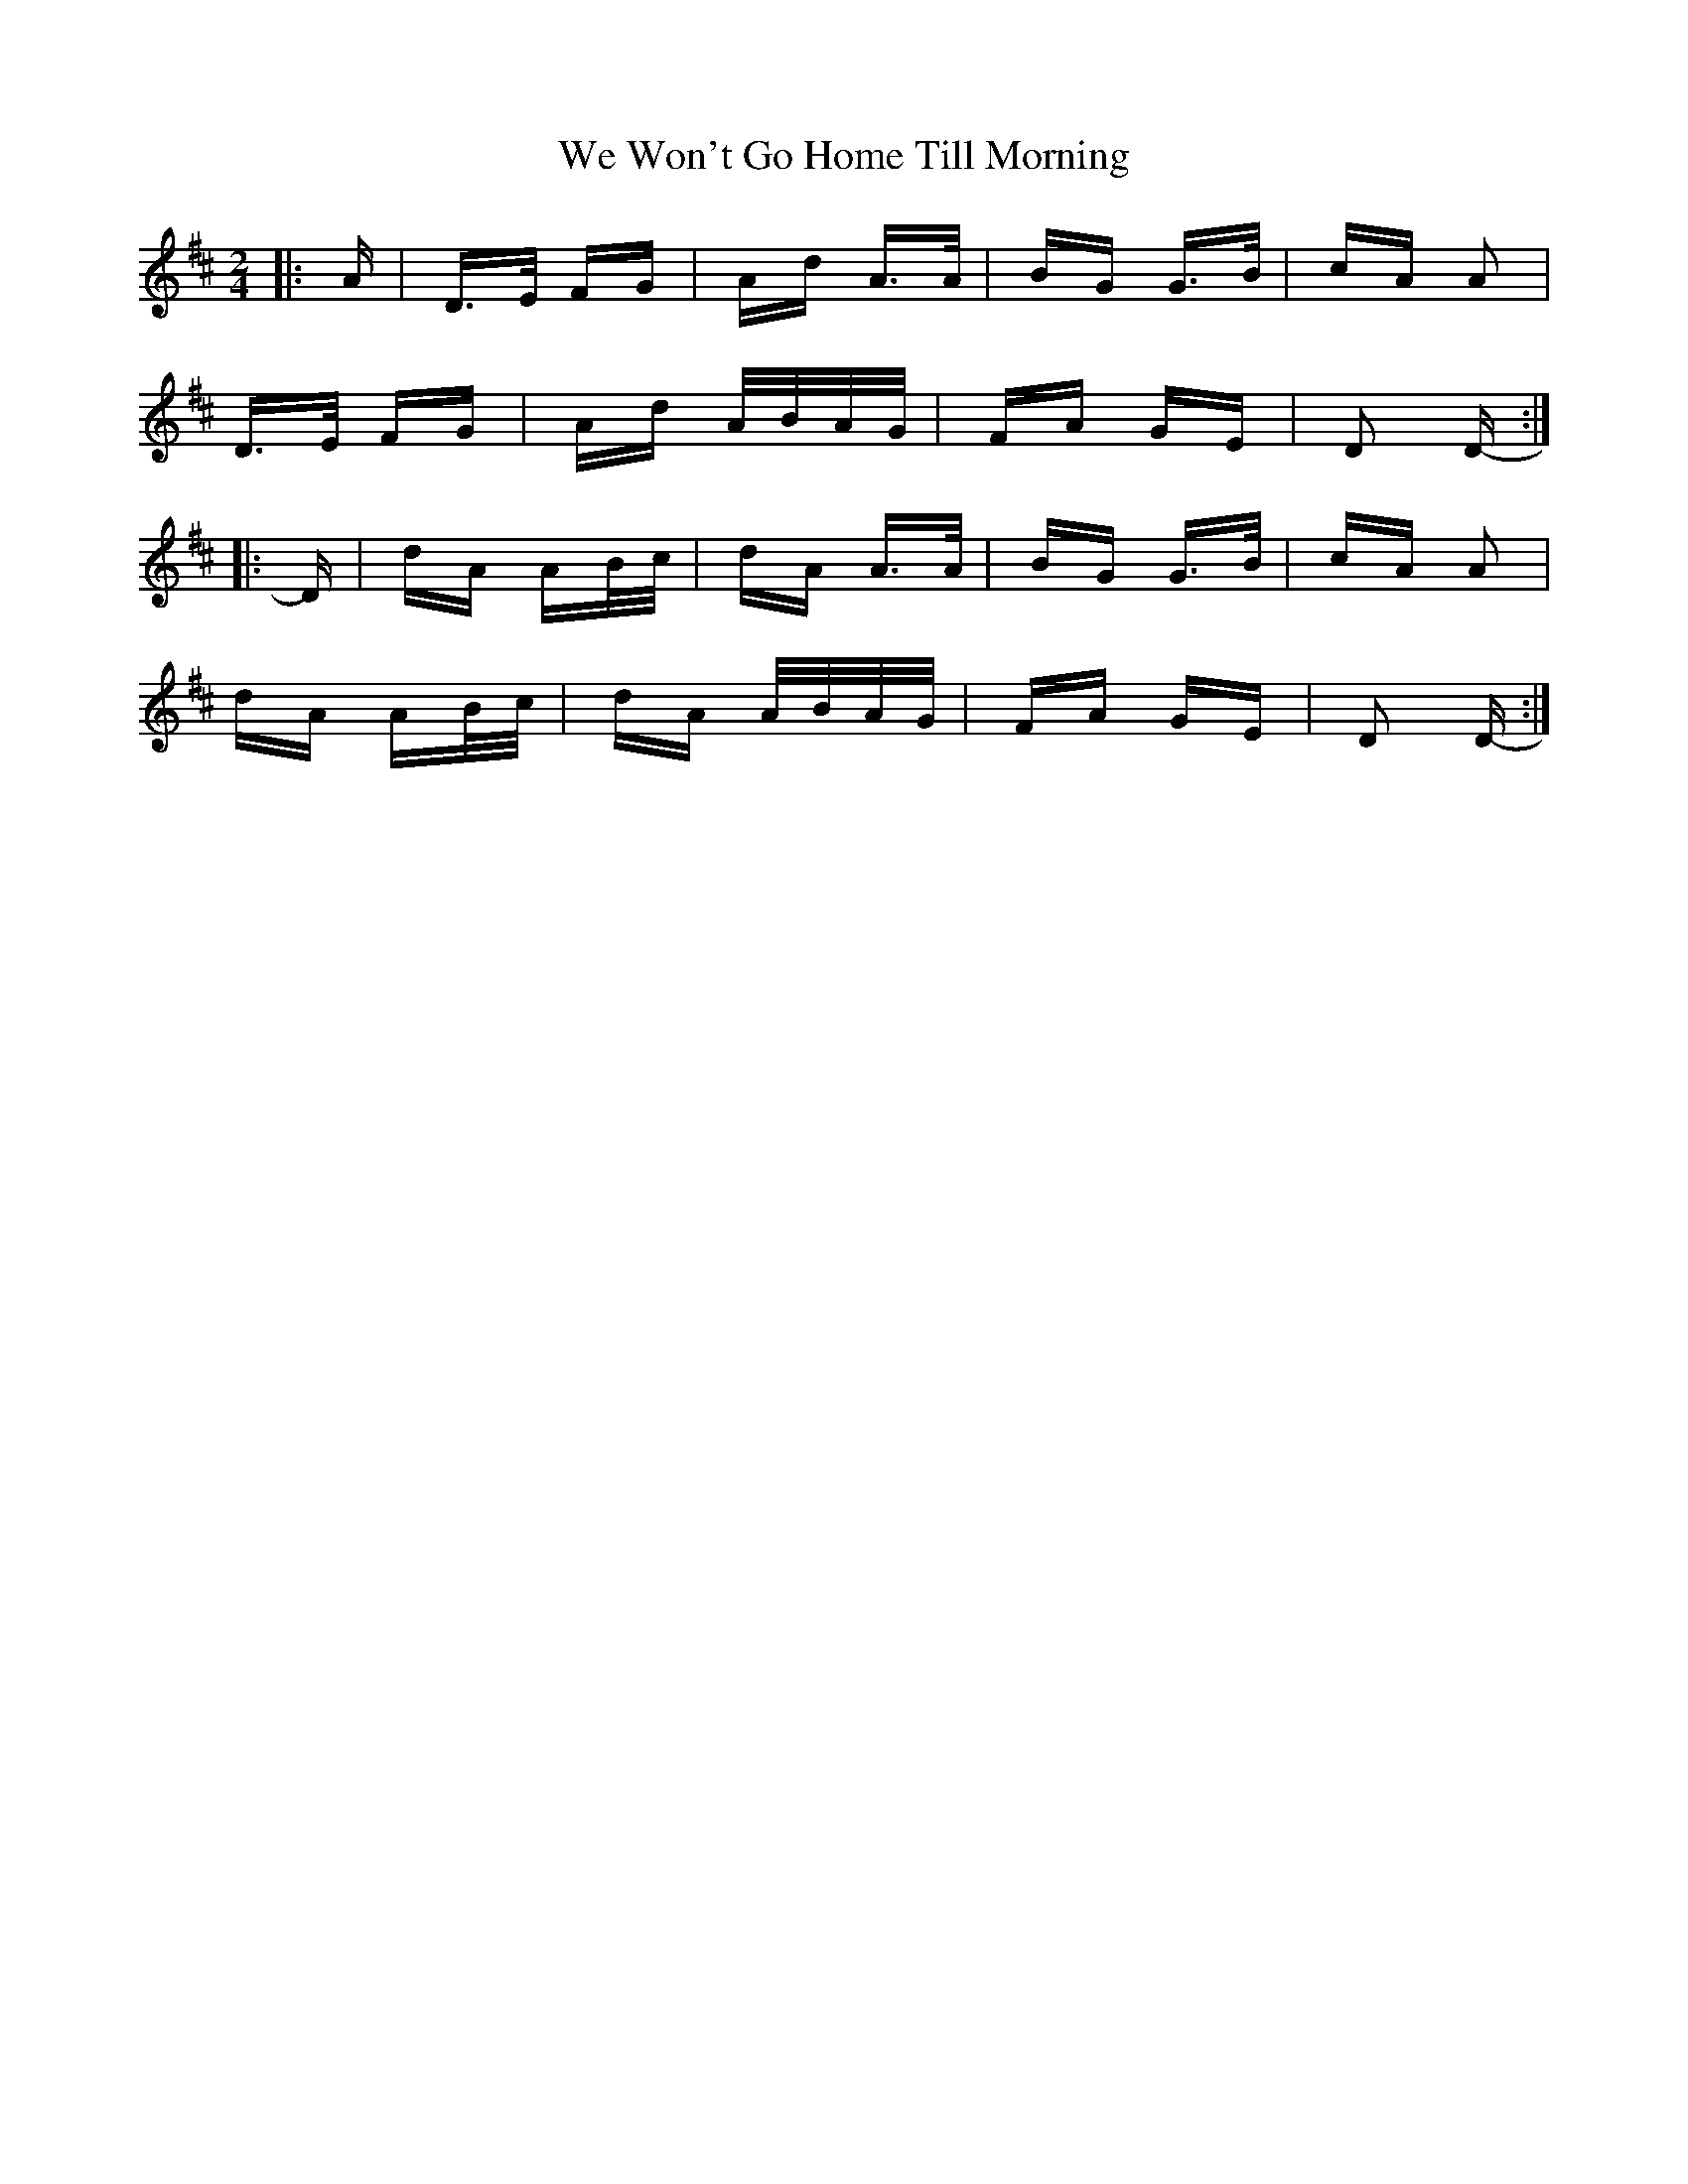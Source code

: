 X: 42242
T: We Won't Go Home Till Morning
R: polka
M: 2/4
K: Dmajor
|:A|D>E FG|Ad A>A|BG G>B|cA A2|
D>E FG|Ad A/B/A/G/|FA GE|D2 D-:|
|:D|dA AB/c/|dA A>A|BG G>B|cA A2|
dA AB/c/|dA A/B/A/G/|FA GE|D2 D-:|

